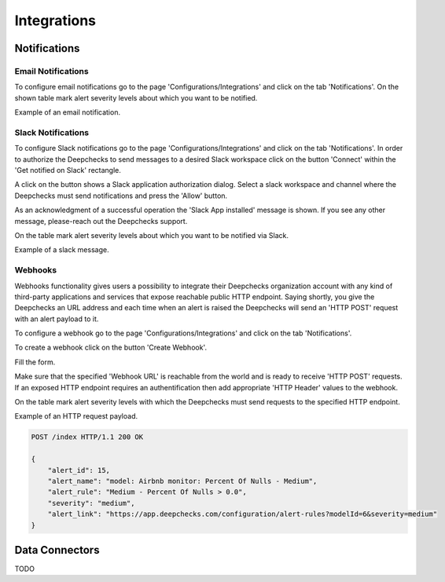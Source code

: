 =============
Integrations
=============


Notifications
=============


Email Notifications
-------------------

To configure email notifications go to the page 'Configurations/Integrations' and click on the tab 'Notifications'.
On the shown table mark alert severity levels about which you want to be notified.


.. image:: /_static/images/user-guide/user_interface/8.1.1_selection_of_alert_severity_for_email_notifications.png
    :width: 600


Example of an email notification.


.. image:: /_static/images/user-guide/user_interface/8.1.1_example_of_email_notification.png
    :width: 600



Slack Notifications
-------------------

To configure Slack notifications go to the page 'Configurations/Integrations' and click on the tab 'Notifications'.
In order to authorize the Deepchecks to send messages to a desired Slack workspace click on the button 'Connect' within the 'Get notified on Slack' rectangle.


.. image:: /_static/images/user-guide/user_interface/8.1.2_slack_app_installation.png
    :width: 600


A click on the button shows a Slack application authorization dialog. 
Select a slack workspace and channel where the Deepchecks must send notifications and press the 'Allow' button.


.. image:: /_static/images/user-guide/user_interface/8.1.2_slack_app_authorization.png
    :width: 600


As an acknowledgment of a successful operation the 'Slack App installed' message is shown. 
If you see any other message, please-reach out the Deepchecks support.


.. image:: /_static/images/user-guide/user_interface/8.1.2_slack_app_installation_result.png
    :width: 600


On the table mark alert severity levels about which you want to be notified via Slack.


.. image:: /_static/images/user-guide/user_interface/8.1.2_selection_of_alert_severity_for_slack_notifications.png
    :width: 600


Example of a slack message.


.. image:: /_static/images/user-guide/user_interface/8.1.2_example_of_slack_message.png
    :width: 600


Webhooks
--------

Webhooks functionality gives users a possibility to integrate their Deepchecks organization account with any kind of third-party applications and services that expose reachable public HTTP endpoint.
Saying shortly, you give the Deepchecks an URL address and each time when an alert is raised the Deepchecks will send an 'HTTP POST' request with an alert payload to it.

To configure a webhook go to the page 'Configurations/Integrations' and click on the tab 'Notifications'.

To create a webhook click on the button 'Create Webhook'.


.. image:: /_static/images/user-guide/user_interface/8.1.3_webhook_creation.png
    :width: 600


Fill the form.

Make sure that the specified 'Webhook URL' is reachable from the world and is ready to receive 'HTTP POST' requests.
If an exposed HTTP endpoint requires an authentification then add appropriate 'HTTP Header' values to the webhook.


.. image:: /_static/images/user-guide/user_interface/8.1.3_webhook_creation_form.png
    :width: 600


On the table mark alert severity levels with which the Deepchecks must send requests to the specified HTTP endpoint.


.. image:: /_static/images/user-guide/user_interface/8.1.3_selection_of_alert_severity_for_webhook.png
    :width: 600


Example of an HTTP request payload.


.. code-block::

    POST /index HTTP/1.1 200 OK

    {
        "alert_id": 15, 
        "alert_name": "model: Airbnb monitor: Percent Of Nulls - Medium", 
        "alert_rule": "Medium - Percent Of Nulls > 0.0", 
        "severity": "medium",
        "alert_link": "https://app.deepchecks.com/configuration/alert-rules?modelId=6&severity=medium"
    }



Data Connectors
===============

TODO

